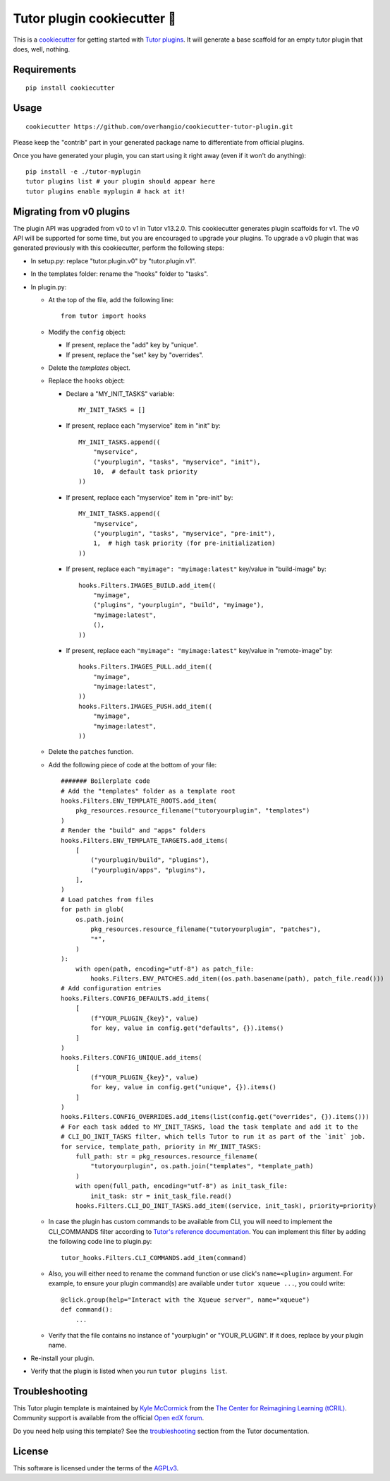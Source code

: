 Tutor plugin cookiecutter 🍪
============================

This is a `cookiecutter <https://cookiecutter.readthedocs.io/en/latest/tutorial2.html>`__ for getting started with `Tutor plugins <https://docs.tutor.overhang.io/plugins.html>`__. It will generate a base scaffold for an empty tutor plugin that does, well, nothing.

Requirements
------------

::

    pip install cookiecutter

Usage
-----

::

    cookiecutter https://github.com/overhangio/cookiecutter-tutor-plugin.git

Please keep the "contrib" part in your generated package name to differentiate from official plugins.

Once you have generated your plugin, you can start using it right away (even if it won't do anything)::

    pip install -e ./tutor-myplugin
    tutor plugins list # your plugin should appear here
    tutor plugins enable myplugin # hack at it!

Migrating from v0 plugins
-------------------------

The plugin API was upgraded from v0 to v1 in Tutor v13.2.0. This cookiecutter generates plugin scaffolds for v1. The v0 API will be supported for some time, but you are encouraged to upgrade your plugins. To upgrade a v0 plugin that was generated previously with this cookiecutter, perform the following steps:

- In setup.py: replace "tutor.plugin.v0" by "tutor.plugin.v1".

- In the templates folder: rename the "hooks" folder to "tasks".

- In plugin.py:

  - At the top of the file, add the following line::

        from tutor import hooks

  - Modify the ``config`` object:

    - If present, replace the "add" key by "unique".
    - If present, replace the "set" key by "overrides".

  - Delete the `templates` object.

  - Replace the ``hooks`` object:

    - Declare a "MY_INIT_TASKS" variable::

            MY_INIT_TASKS = []

    - If present, replace each "myservice" item in "init" by::

            MY_INIT_TASKS.append((
                "myservice",
                ("yourplugin", "tasks", "myservice", "init"),
                10,  # default task priority
            ))

    - If present, replace each "myservice" item in "pre-init" by::

            MY_INIT_TASKS.append((
                "myservice",
                ("yourplugin", "tasks", "myservice", "pre-init"),
                1,  # high task priority (for pre-initialization)
            ))

    - If present, replace each ``"myimage": "myimage:latest"`` key/value in "build-image" by::

            hooks.Filters.IMAGES_BUILD.add_item((
                "myimage",
                ("plugins", "yourplugin", "build", "myimage"),
                "myimage:latest",
                (),
            ))

    - If present, replace each ``"myimage": "myimage:latest"`` key/value in "remote-image" by::

            hooks.Filters.IMAGES_PULL.add_item((
                "myimage",
                "myimage:latest",
            ))
            hooks.Filters.IMAGES_PUSH.add_item((
                "myimage",
                "myimage:latest",
            ))

  - Delete the ``patches`` function.

  - Add the following piece of code at the bottom of your file::

        ####### Boilerplate code
        # Add the "templates" folder as a template root
        hooks.Filters.ENV_TEMPLATE_ROOTS.add_item(
            pkg_resources.resource_filename("tutoryourplugin", "templates")
        )
        # Render the "build" and "apps" folders
        hooks.Filters.ENV_TEMPLATE_TARGETS.add_items(
            [
                ("yourplugin/build", "plugins"),
                ("yourplugin/apps", "plugins"),
            ],
        )
        # Load patches from files
        for path in glob(
            os.path.join(
                pkg_resources.resource_filename("tutoryourplugin", "patches"),
                "*",
            )
        ):
            with open(path, encoding="utf-8") as patch_file:
                hooks.Filters.ENV_PATCHES.add_item((os.path.basename(path), patch_file.read()))
        # Add configuration entries
        hooks.Filters.CONFIG_DEFAULTS.add_items(
            [
                (f"YOUR_PLUGIN_{key}", value)
                for key, value in config.get("defaults", {}).items()
            ]
        )
        hooks.Filters.CONFIG_UNIQUE.add_items(
            [
                (f"YOUR_PLUGIN_{key}", value)
                for key, value in config.get("unique", {}).items()
            ]
        )
        hooks.Filters.CONFIG_OVERRIDES.add_items(list(config.get("overrides", {}).items()))
        # For each task added to MY_INIT_TASKS, load the task template and add it to the
        # CLI_DO_INIT_TASKS filter, which tells Tutor to run it as part of the `init` job.
        for service, template_path, priority in MY_INIT_TASKS:
            full_path: str = pkg_resources.resource_filename(
                "tutoryourplugin", os.path.join("templates", *template_path)
            )
            with open(full_path, encoding="utf-8") as init_task_file:
                init_task: str = init_task_file.read()
            hooks.Filters.CLI_DO_INIT_TASKS.add_item((service, init_task), priority=priority)


  - In case the plugin has custom commands to be available from CLI, you will need to implement the CLI_COMMANDS filter according
    to `Tutor's reference documentation <https://docs.tutor.overhang.io/reference/api/hooks/consts.html#tutor.hooks.Filters.CLI_COMMANDS>`__.
    You can implement this filter by adding the following code line to plugin.py::
          tutor_hooks.Filters.CLI_COMMANDS.add_item(command)

  - Also, you will either need to rename the command function or use click's ``name=<plugin>`` argument.
    For example, to ensure your plugin command(s) are available under ``tutor xqueue ...``, you could write::
          @click.group(help="Interact with the Xqueue server", name="xqueue")
          def command():
              ...

  - Verify that the file contains no instance of "yourplugin" or "YOUR_PLUGIN". If it does, replace by your plugin name.

- Re-install your plugin.
- Verify that the plugin is listed when you run ``tutor plugins list``.


Troubleshooting
---------------

This Tutor plugin template is maintained by `Kyle McCormick <https://github.com/kdmccormick>`_ from the `The Center for Reimagining Learning (tCRIL) <https://openedx.atlassian.net/wiki/spaces/COMM/pages/3241640370/tCRIL+Engineering+Team>`_. Community support is available from the official `Open edX forum <https://discuss.openedx.org>`_.

Do you need help using this template? See the `troubleshooting <https://docs.tutor.overhang.io/troubleshooting.html>`__ section from the Tutor documentation.

License
-------

This software is licensed under the terms of the `AGPLv3 <https://www.gnu.org/licenses/agpl-3.0.en.html>`__.
